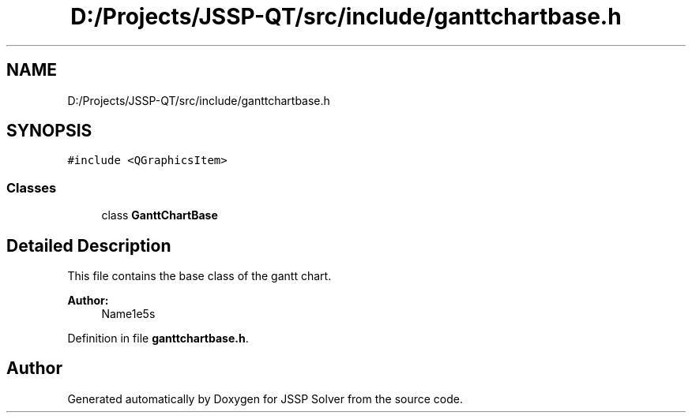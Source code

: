 .TH "D:/Projects/JSSP-QT/src/include/ganttchartbase.h" 3 "Fri Jun 15 2018" "Version iota" "JSSP Solver" \" -*- nroff -*-
.ad l
.nh
.SH NAME
D:/Projects/JSSP-QT/src/include/ganttchartbase.h
.SH SYNOPSIS
.br
.PP
\fC#include <QGraphicsItem>\fP
.br

.SS "Classes"

.in +1c
.ti -1c
.RI "class \fBGanttChartBase\fP"
.br
.in -1c
.SH "Detailed Description"
.PP 
This file contains the base class of the gantt chart\&.
.PP
\fBAuthor:\fP
.RS 4
Name1e5s 
.RE
.PP

.PP
Definition in file \fBganttchartbase\&.h\fP\&.
.SH "Author"
.PP 
Generated automatically by Doxygen for JSSP Solver from the source code\&.
